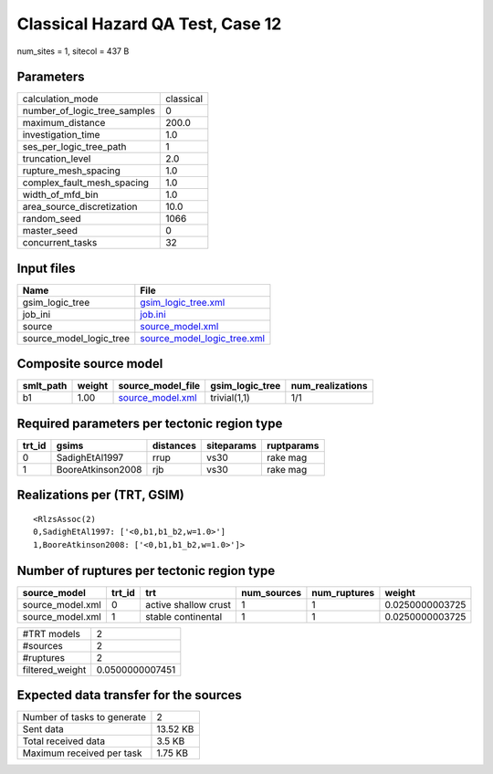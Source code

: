 Classical Hazard QA Test, Case 12
=================================

num_sites = 1, sitecol = 437 B

Parameters
----------
============================ =========
calculation_mode             classical
number_of_logic_tree_samples 0        
maximum_distance             200.0    
investigation_time           1.0      
ses_per_logic_tree_path      1        
truncation_level             2.0      
rupture_mesh_spacing         1.0      
complex_fault_mesh_spacing   1.0      
width_of_mfd_bin             1.0      
area_source_discretization   10.0     
random_seed                  1066     
master_seed                  0        
concurrent_tasks             32       
============================ =========

Input files
-----------
======================= ============================================================
Name                    File                                                        
======================= ============================================================
gsim_logic_tree         `gsim_logic_tree.xml <gsim_logic_tree.xml>`_                
job_ini                 `job.ini <job.ini>`_                                        
source                  `source_model.xml <source_model.xml>`_                      
source_model_logic_tree `source_model_logic_tree.xml <source_model_logic_tree.xml>`_
======================= ============================================================

Composite source model
----------------------
========= ====== ====================================== =============== ================
smlt_path weight source_model_file                      gsim_logic_tree num_realizations
========= ====== ====================================== =============== ================
b1        1.00   `source_model.xml <source_model.xml>`_ trivial(1,1)    1/1             
========= ====== ====================================== =============== ================

Required parameters per tectonic region type
--------------------------------------------
====== ================= ========= ========== ==========
trt_id gsims             distances siteparams ruptparams
====== ================= ========= ========== ==========
0      SadighEtAl1997    rrup      vs30       rake mag  
1      BooreAtkinson2008 rjb       vs30       rake mag  
====== ================= ========= ========== ==========

Realizations per (TRT, GSIM)
----------------------------

::

  <RlzsAssoc(2)
  0,SadighEtAl1997: ['<0,b1,b1_b2,w=1.0>']
  1,BooreAtkinson2008: ['<0,b1,b1_b2,w=1.0>']>

Number of ruptures per tectonic region type
-------------------------------------------
================ ====== ==================== =========== ============ ===============
source_model     trt_id trt                  num_sources num_ruptures weight         
================ ====== ==================== =========== ============ ===============
source_model.xml 0      active shallow crust 1           1            0.0250000003725
source_model.xml 1      stable continental   1           1            0.0250000003725
================ ====== ==================== =========== ============ ===============

=============== ===============
#TRT models     2              
#sources        2              
#ruptures       2              
filtered_weight 0.0500000007451
=============== ===============

Expected data transfer for the sources
--------------------------------------
=========================== ========
Number of tasks to generate 2       
Sent data                   13.52 KB
Total received data         3.5 KB  
Maximum received per task   1.75 KB 
=========================== ========